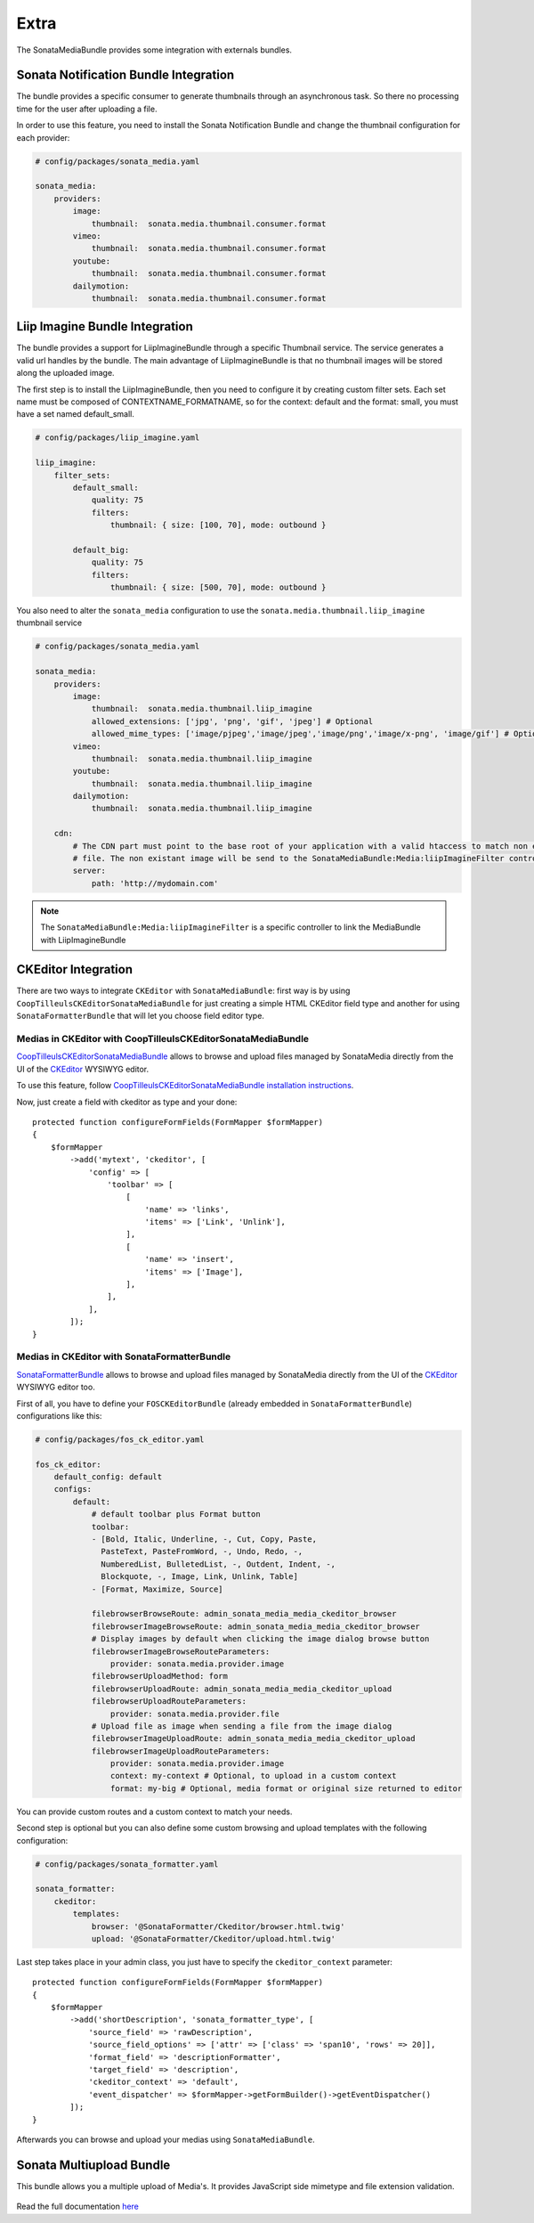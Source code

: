 Extra
=====

The SonataMediaBundle provides some integration with externals bundles.

Sonata Notification Bundle Integration
--------------------------------------

The bundle provides a specific consumer to generate thumbnails through an asynchronous task. So there no processing
time for the user after uploading a file.

In order to use this feature, you need to install the Sonata Notification Bundle and change the thumbnail configuration
for each provider:

.. code-block:: yaml

    # config/packages/sonata_media.yaml

    sonata_media:
        providers:
            image:
                thumbnail:  sonata.media.thumbnail.consumer.format
            vimeo:
                thumbnail:  sonata.media.thumbnail.consumer.format
            youtube:
                thumbnail:  sonata.media.thumbnail.consumer.format
            dailymotion:
                thumbnail:  sonata.media.thumbnail.consumer.format

Liip Imagine Bundle Integration
-------------------------------

The bundle provides a support for LiipImagineBundle through a specific Thumbnail service. The service generates a valid
url handles by the bundle. The main advantage of LiipImagineBundle is that no thumbnail images will be stored along the
uploaded image.

The first step is to install the LiipImagineBundle, then you need to configure it by creating custom filter sets.
Each set name must be composed of CONTEXTNAME_FORMATNAME, so for the context: default and the format: small, you must
have a set named default_small.

.. code-block:: yaml

    # config/packages/liip_imagine.yaml

    liip_imagine:
        filter_sets:
            default_small:
                quality: 75
                filters:
                    thumbnail: { size: [100, 70], mode: outbound }

            default_big:
                quality: 75
                filters:
                    thumbnail: { size: [500, 70], mode: outbound }

You also need to alter the ``sonata_media`` configuration to use the ``sonata.media.thumbnail.liip_imagine`` thumbnail service

.. code-block:: yaml

    # config/packages/sonata_media.yaml

    sonata_media:
        providers:
            image:
                thumbnail:  sonata.media.thumbnail.liip_imagine
                allowed_extensions: ['jpg', 'png', 'gif', 'jpeg'] # Optional
                allowed_mime_types: ['image/pjpeg','image/jpeg','image/png','image/x-png', 'image/gif'] # Optional
            vimeo:
                thumbnail:  sonata.media.thumbnail.liip_imagine
            youtube:
                thumbnail:  sonata.media.thumbnail.liip_imagine
            dailymotion:
                thumbnail:  sonata.media.thumbnail.liip_imagine

        cdn:
            # The CDN part must point to the base root of your application with a valid htaccess to match non existant
            # file. The non existant image will be send to the SonataMediaBundle:Media:liipImagineFilter controller.
            server:
                path: 'http://mydomain.com'

.. note::

    The ``SonataMediaBundle:Media:liipImagineFilter`` is a specific controller to link the MediaBundle with LiipImagineBundle

CKEditor Integration
--------------------

There are two ways to integrate ``CKEditor`` with ``SonataMediaBundle``: first way is by using ``CoopTilleulsCKEditorSonataMediaBundle`` for just creating
a simple HTML CKEditor field type and another for using ``SonataFormatterBundle`` that will let you choose field editor type.

Medias in CKEditor with CoopTilleulsCKEditorSonataMediaBundle
~~~~~~~~~~~~~~~~~~~~~~~~~~~~~~~~~~~~~~~~~~~~~~~~~~~~~~~~~~~~~

`CoopTilleulsCKEditorSonataMediaBundle <https://github.com/coopTilleuls/CoopTilleulsCKEditorSonataMediaBundle>`_ allows to browse and upload files managed by SonataMedia directly from the UI of the `CKEditor <http://ckeditor.com/>`_ WYSIWYG editor.

To use this feature, follow `CoopTilleulsCKEditorSonataMediaBundle installation instructions <https://github.com/coopTilleuls/CoopTilleulsCKEditorSonataMediaBundle/blob/master/Resources/doc/install.md>`_.

Now, just create a field with ckeditor as type and your done::

    protected function configureFormFields(FormMapper $formMapper)
    {
        $formMapper
            ->add('mytext', 'ckeditor', [
                'config' => [
                    'toolbar' => [
                        [
                            'name' => 'links',
                            'items' => ['Link', 'Unlink'],
                        ],
                        [
                            'name' => 'insert',
                            'items' => ['Image'],
                        ],
                    ],
                ],
            ]);
    }

Medias in CKEditor with SonataFormatterBundle
~~~~~~~~~~~~~~~~~~~~~~~~~~~~~~~~~~~~~~~~~~~~~

`SonataFormatterBundle <https://github.com/sonata-project/SonataFormatterBundle>`_ allows to
browse and upload files managed by SonataMedia directly from the UI of the
`CKEditor <http://ckeditor.com/>`_ WYSIWYG editor too.

First of all, you have to define your ``FOSCKEditorBundle`` (already embedded in
``SonataFormatterBundle``) configurations like this:

.. code-block:: yaml

    # config/packages/fos_ck_editor.yaml

    fos_ck_editor:
        default_config: default
        configs:
            default:
                # default toolbar plus Format button
                toolbar:
                - [Bold, Italic, Underline, -, Cut, Copy, Paste,
                  PasteText, PasteFromWord, -, Undo, Redo, -,
                  NumberedList, BulletedList, -, Outdent, Indent, -,
                  Blockquote, -, Image, Link, Unlink, Table]
                - [Format, Maximize, Source]

                filebrowserBrowseRoute: admin_sonata_media_media_ckeditor_browser
                filebrowserImageBrowseRoute: admin_sonata_media_media_ckeditor_browser
                # Display images by default when clicking the image dialog browse button
                filebrowserImageBrowseRouteParameters:
                    provider: sonata.media.provider.image
                filebrowserUploadMethod: form
                filebrowserUploadRoute: admin_sonata_media_media_ckeditor_upload
                filebrowserUploadRouteParameters:
                    provider: sonata.media.provider.file
                # Upload file as image when sending a file from the image dialog
                filebrowserImageUploadRoute: admin_sonata_media_media_ckeditor_upload
                filebrowserImageUploadRouteParameters:
                    provider: sonata.media.provider.image
                    context: my-context # Optional, to upload in a custom context
                    format: my-big # Optional, media format or original size returned to editor

You can provide custom routes and a custom context to match your needs.

Second step is optional but you can also define some custom browsing and upload templates with the following configuration:

.. code-block:: yaml

    # config/packages/sonata_formatter.yaml

    sonata_formatter:
        ckeditor:
            templates:
                browser: '@SonataFormatter/Ckeditor/browser.html.twig'
                upload: '@SonataFormatter/Ckeditor/upload.html.twig'

Last step takes place in your admin class, you just have to specify the ``ckeditor_context`` parameter::

    protected function configureFormFields(FormMapper $formMapper)
    {
        $formMapper
            ->add('shortDescription', 'sonata_formatter_type', [
                'source_field' => 'rawDescription',
                'source_field_options' => ['attr' => ['class' => 'span10', 'rows' => 20]],
                'format_field' => 'descriptionFormatter',
                'target_field' => 'description',
                'ckeditor_context' => 'default',
                'event_dispatcher' => $formMapper->getFormBuilder()->getEventDispatcher()
            ]);
    }

Afterwards you can browse and upload your medias using ``SonataMediaBundle``.

Sonata Multiupload Bundle
-------------------------

This bundle allows you a multiple upload of Media's. It provides JavaScript
side mimetype and file extension validation.

.. figure:: ../images/multiupload-bundle.gif
   :align: center
   :alt: Multiupload Bundle

Read the full documentation `here <https://github.com/silasjoisten/sonata-multiupload-bundle>`_
